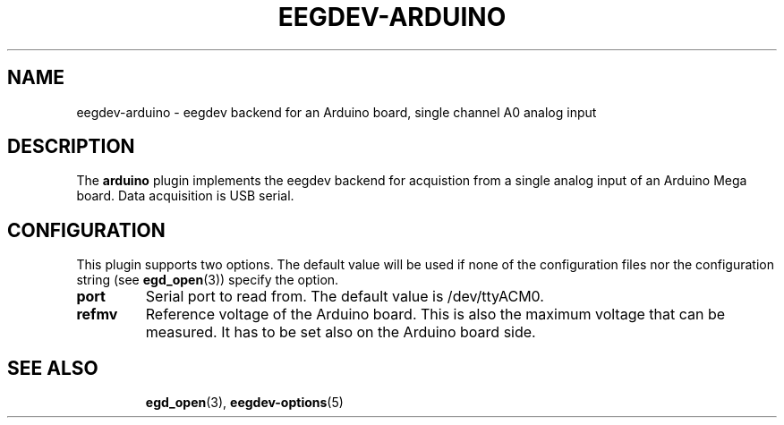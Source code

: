 .\"Copyright 2012 (c) EPFL
.TH EEGDEV-ARDUINO 5 2016 "EPFL" "EEGDEV library manual"
.SH NAME
eegdev-arduino - eegdev backend for an Arduino board, single channel A0 analog input
.SH DESCRIPTION
.LP
The \fBarduino\fP plugin implements the eegdev backend for acquistion from a single analog 
input of an Arduino Mega board. Data acquisition is USB serial.
.SH CONFIGURATION
.LP
This plugin supports two options. The default value will be used
if none of the configuration files nor the configuration string (see
\fBegd_open\fP(3)) specify the option. 
.TP
.B port
Serial port to read from. The default value is /dev/ttyACM0.
.TP
.B refmv
Reference voltage of the Arduino board. This is also the maximum voltage that can be measured. It has to be set also on the Arduino board side.
.TP
.SH "SEE ALSO"
.BR egd_open (3),
.BR eegdev-options (5)

